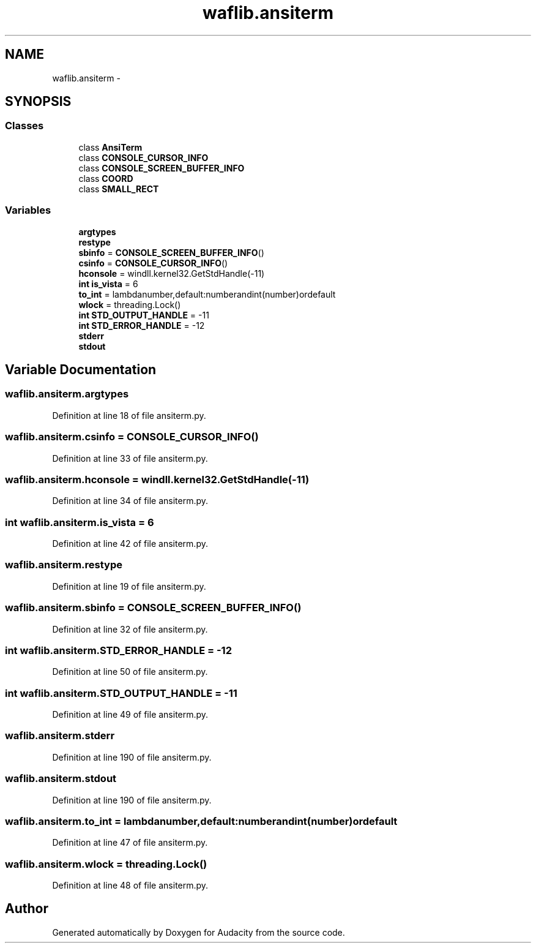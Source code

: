 .TH "waflib.ansiterm" 3 "Thu Apr 28 2016" "Audacity" \" -*- nroff -*-
.ad l
.nh
.SH NAME
waflib.ansiterm \- 
.SH SYNOPSIS
.br
.PP
.SS "Classes"

.in +1c
.ti -1c
.RI "class \fBAnsiTerm\fP"
.br
.ti -1c
.RI "class \fBCONSOLE_CURSOR_INFO\fP"
.br
.ti -1c
.RI "class \fBCONSOLE_SCREEN_BUFFER_INFO\fP"
.br
.ti -1c
.RI "class \fBCOORD\fP"
.br
.ti -1c
.RI "class \fBSMALL_RECT\fP"
.br
.in -1c
.SS "Variables"

.in +1c
.ti -1c
.RI "\fBargtypes\fP"
.br
.ti -1c
.RI "\fBrestype\fP"
.br
.ti -1c
.RI "\fBsbinfo\fP = \fBCONSOLE_SCREEN_BUFFER_INFO\fP()"
.br
.ti -1c
.RI "\fBcsinfo\fP = \fBCONSOLE_CURSOR_INFO\fP()"
.br
.ti -1c
.RI "\fBhconsole\fP = windll\&.kernel32\&.GetStdHandle(\-11)"
.br
.ti -1c
.RI "\fBint\fP \fBis_vista\fP = 6"
.br
.ti -1c
.RI "\fBto_int\fP = lambdanumber,default:numberandint(number)ordefault"
.br
.ti -1c
.RI "\fBwlock\fP = threading\&.Lock()"
.br
.ti -1c
.RI "\fBint\fP \fBSTD_OUTPUT_HANDLE\fP = \-11"
.br
.ti -1c
.RI "\fBint\fP \fBSTD_ERROR_HANDLE\fP = \-12"
.br
.ti -1c
.RI "\fBstderr\fP"
.br
.ti -1c
.RI "\fBstdout\fP"
.br
.in -1c
.SH "Variable Documentation"
.PP 
.SS "waflib\&.ansiterm\&.argtypes"

.PP
Definition at line 18 of file ansiterm\&.py\&.
.SS "waflib\&.ansiterm\&.csinfo = \fBCONSOLE_CURSOR_INFO\fP()"

.PP
Definition at line 33 of file ansiterm\&.py\&.
.SS "waflib\&.ansiterm\&.hconsole = windll\&.kernel32\&.GetStdHandle(\-11)"

.PP
Definition at line 34 of file ansiterm\&.py\&.
.SS "\fBint\fP waflib\&.ansiterm\&.is_vista = 6"

.PP
Definition at line 42 of file ansiterm\&.py\&.
.SS "waflib\&.ansiterm\&.restype"

.PP
Definition at line 19 of file ansiterm\&.py\&.
.SS "waflib\&.ansiterm\&.sbinfo = \fBCONSOLE_SCREEN_BUFFER_INFO\fP()"

.PP
Definition at line 32 of file ansiterm\&.py\&.
.SS "\fBint\fP waflib\&.ansiterm\&.STD_ERROR_HANDLE = \-12"

.PP
Definition at line 50 of file ansiterm\&.py\&.
.SS "\fBint\fP waflib\&.ansiterm\&.STD_OUTPUT_HANDLE = \-11"

.PP
Definition at line 49 of file ansiterm\&.py\&.
.SS "waflib\&.ansiterm\&.stderr"

.PP
Definition at line 190 of file ansiterm\&.py\&.
.SS "waflib\&.ansiterm\&.stdout"

.PP
Definition at line 190 of file ansiterm\&.py\&.
.SS "waflib\&.ansiterm\&.to_int = lambdanumber,default:numberandint(number)ordefault"

.PP
Definition at line 47 of file ansiterm\&.py\&.
.SS "waflib\&.ansiterm\&.wlock = threading\&.Lock()"

.PP
Definition at line 48 of file ansiterm\&.py\&.
.SH "Author"
.PP 
Generated automatically by Doxygen for Audacity from the source code\&.
